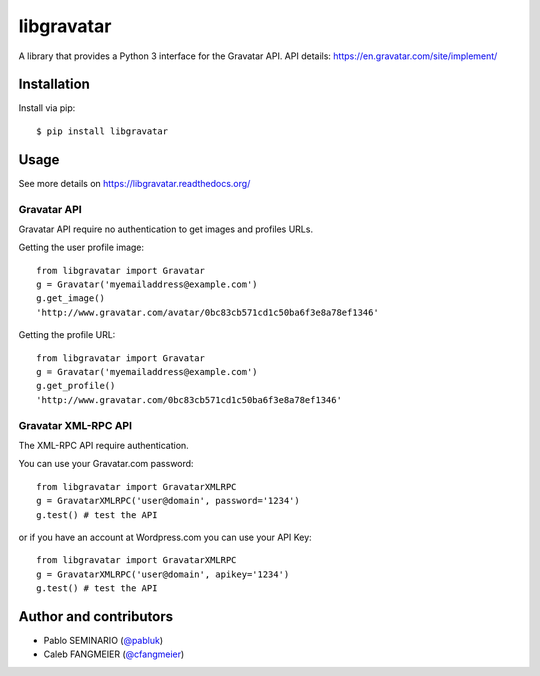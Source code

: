 ===========
libgravatar
===========


.. image:: https://travis-ci.org/pabluk/libgravatar.png?branch=master
        :target: https://travis-ci.org/pabluk/libgravatar

A library that provides a Python 3 interface for the Gravatar API.
API details: https://en.gravatar.com/site/implement/

Installation
------------

Install via pip::

    $ pip install libgravatar


Usage
-----

See more details on https://libgravatar.readthedocs.org/

Gravatar API
~~~~~~~~~~~~

Gravatar API require no authentication to get images and profiles URLs.

Getting the user profile image::

    from libgravatar import Gravatar
    g = Gravatar('myemailaddress@example.com')
    g.get_image()
    'http://www.gravatar.com/avatar/0bc83cb571cd1c50ba6f3e8a78ef1346'

Getting the profile URL::

    from libgravatar import Gravatar
    g = Gravatar('myemailaddress@example.com')
    g.get_profile()
    'http://www.gravatar.com/0bc83cb571cd1c50ba6f3e8a78ef1346'


Gravatar XML-RPC API
~~~~~~~~~~~~~~~~~~~~

The XML-RPC API require authentication.

You can use your Gravatar.com password::

    from libgravatar import GravatarXMLRPC
    g = GravatarXMLRPC('user@domain', password='1234')
    g.test() # test the API


or if you have an account at Wordpress.com you can use your API Key::

    from libgravatar import GravatarXMLRPC
    g = GravatarXMLRPC('user@domain', apikey='1234')
    g.test() # test the API


Author and contributors
-----------------------

* Pablo SEMINARIO (`@pabluk <https://github.com/pabluk>`_)
* Caleb FANGMEIER (`@cfangmeier <https://github.com/cfangmeier>`_)
